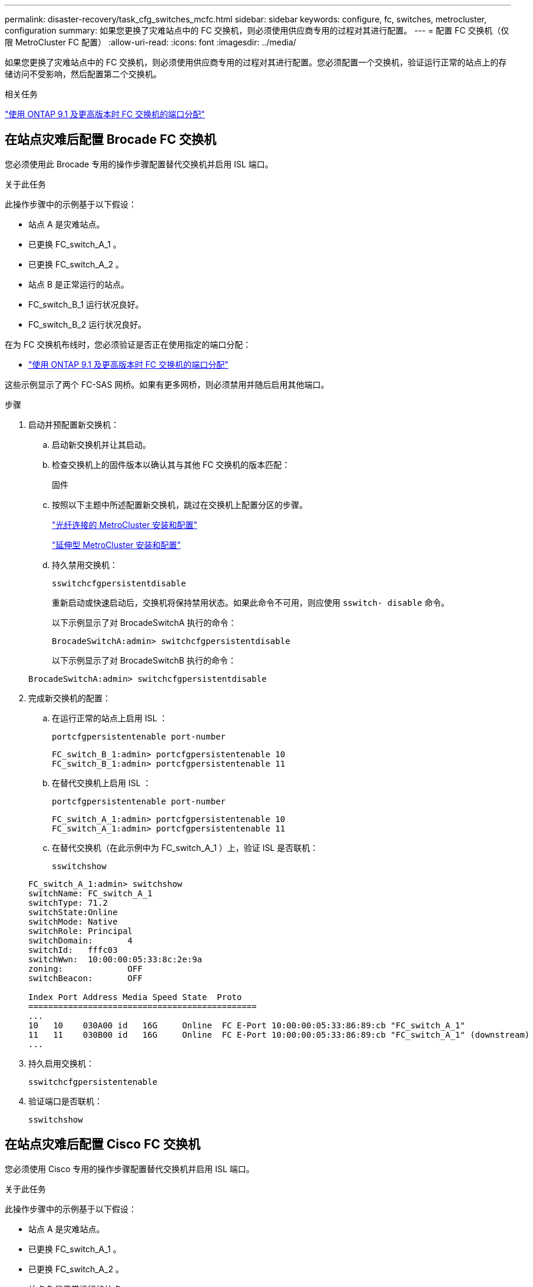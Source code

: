 ---
permalink: disaster-recovery/task_cfg_switches_mcfc.html 
sidebar: sidebar 
keywords: configure, fc, switches, metrocluster, configuration 
summary: 如果您更换了灾难站点中的 FC 交换机，则必须使用供应商专用的过程对其进行配置。 
---
= 配置 FC 交换机（仅限 MetroCluster FC 配置）
:allow-uri-read: 
:icons: font
:imagesdir: ../media/


[role="lead"]
如果您更换了灾难站点中的 FC 交换机，则必须使用供应商专用的过程对其进行配置。您必须配置一个交换机，验证运行正常的站点上的存储访问不受影响，然后配置第二个交换机。

.相关任务
link:../install-fc/concept_port_assignments_for_fc_switches_when_using_ontap_9_1_and_later.html["使用 ONTAP 9.1 及更高版本时 FC 交换机的端口分配"]



== 在站点灾难后配置 Brocade FC 交换机

您必须使用此 Brocade 专用的操作步骤配置替代交换机并启用 ISL 端口。

.关于此任务
此操作步骤中的示例基于以下假设：

* 站点 A 是灾难站点。
* 已更换 FC_switch_A_1 。
* 已更换 FC_switch_A_2 。
* 站点 B 是正常运行的站点。
* FC_switch_B_1 运行状况良好。
* FC_switch_B_2 运行状况良好。


在为 FC 交换机布线时，您必须验证是否正在使用指定的端口分配：

* link:../install-fc/concept_port_assignments_for_fc_switches_when_using_ontap_9_1_and_later.html["使用 ONTAP 9.1 及更高版本时 FC 交换机的端口分配"]


这些示例显示了两个 FC-SAS 网桥。如果有更多网桥，则必须禁用并随后启用其他端口。

.步骤
. 启动并预配置新交换机：
+
.. 启动新交换机并让其启动。
.. 检查交换机上的固件版本以确认其与其他 FC 交换机的版本匹配：
+
`固件`

.. 按照以下主题中所述配置新交换机，跳过在交换机上配置分区的步骤。
+
link:../install-fc/index.html["光纤连接的 MetroCluster 安装和配置"]

+
link:../install-stretch/concept_considerations_differences.html["延伸型 MetroCluster 安装和配置"]

.. 持久禁用交换机：
+
`sswitchcfgpersistentdisable`

+
重新启动或快速启动后，交换机将保持禁用状态。如果此命令不可用，则应使用 `sswitch- disable` 命令。

+
以下示例显示了对 BrocadeSwitchA 执行的命令：

+
[listing]
----
BrocadeSwitchA:admin> switchcfgpersistentdisable
----
+
以下示例显示了对 BrocadeSwitchB 执行的命令：

+
[listing]
----
BrocadeSwitchA:admin> switchcfgpersistentdisable
----


. 完成新交换机的配置：
+
.. 在运行正常的站点上启用 ISL ：
+
`portcfgpersistentenable port-number`

+
[listing]
----
FC_switch_B_1:admin> portcfgpersistentenable 10
FC_switch_B_1:admin> portcfgpersistentenable 11
----
.. 在替代交换机上启用 ISL ：
+
`portcfgpersistentenable port-number`

+
[listing]
----
FC_switch_A_1:admin> portcfgpersistentenable 10
FC_switch_A_1:admin> portcfgpersistentenable 11
----
.. 在替代交换机（在此示例中为 FC_switch_A_1 ）上，验证 ISL 是否联机：
+
`sswitchshow`

+
[listing]
----
FC_switch_A_1:admin> switchshow
switchName: FC_switch_A_1
switchType: 71.2
switchState:Online
switchMode: Native
switchRole: Principal
switchDomain:       4
switchId:   fffc03
switchWwn:  10:00:00:05:33:8c:2e:9a
zoning:             OFF
switchBeacon:       OFF

Index Port Address Media Speed State  Proto
==============================================
...
10   10    030A00 id   16G     Online  FC E-Port 10:00:00:05:33:86:89:cb "FC_switch_A_1"
11   11    030B00 id   16G     Online  FC E-Port 10:00:00:05:33:86:89:cb "FC_switch_A_1" (downstream)
...
----


. 持久启用交换机：
+
`sswitchcfgpersistentenable`

. 验证端口是否联机：
+
`sswitchshow`





== 在站点灾难后配置 Cisco FC 交换机

您必须使用 Cisco 专用的操作步骤配置替代交换机并启用 ISL 端口。

.关于此任务
此操作步骤中的示例基于以下假设：

* 站点 A 是灾难站点。
* 已更换 FC_switch_A_1 。
* 已更换 FC_switch_A_2 。
* 站点 B 是正常运行的站点。
* FC_switch_B_1 运行状况良好。
* FC_switch_B_2 运行状况良好。


.步骤
. 配置交换机：
+
.. 请参见 link:../install-fc/index.html["光纤连接的 MetroCluster 安装和配置"]
.. 按照中的步骤配置交换机 link:../install-fc/task_reset_the_cisco_fc_switch_to_factory_defaults.html["配置 Cisco FC 交换机"] 第节 " 在 Cisco FC 交换机上配置分区 " 部分的 _except _ ：
+
分区将在此操作步骤中稍后进行配置。



. 在运行正常的交换机（在此示例中为 FC_switch_B_1 ）上，启用 ISL 端口。
+
以下示例显示了用于启用端口的命令：

+
[listing]
----
FC_switch_B_1# conf t
FC_switch_B_1(config)# int fc1/14-15
FC_switch_B_1(config)# no shut
FC_switch_B_1(config)# end
FC_switch_B_1# copy running-config startup-config
FC_switch_B_1#
----
. 使用 show interface brief 命令验证 ISL 端口是否已启动。
. 从网络结构中检索分区信息。
+
以下示例显示了用于分发分区配置的命令：

+
[listing]
----
FC_switch_B_1(config-zone)# zoneset distribute full vsan 10
FC_switch_B_1(config-zone)# zoneset distribute full vsan 20
FC_switch_B_1(config-zone)# end
----
+
FC_switch_B_1 将分发到 "vsan 10" 和 "vsan 20" 网络结构中的所有其他交换机，分区信息将从 FC_switch_A_1 中检索。

. 在运行状况良好的交换机上，验证是否已从配对交换机正确检索分区信息：
+
`s如何分区`

+
[listing]
----
FC_switch_B_1# show zone
zone name FC-VI_Zone_1_10 vsan 10
  interface fc1/1 swwn 20:00:54:7f:ee:e3:86:50
  interface fc1/2 swwn 20:00:54:7f:ee:e3:86:50
  interface fc1/1 swwn 20:00:54:7f:ee:b8:24:c0
  interface fc1/2 swwn 20:00:54:7f:ee:b8:24:c0

zone name STOR_Zone_1_20_25A vsan 20
  interface fc1/5 swwn 20:00:54:7f:ee:e3:86:50
  interface fc1/8 swwn 20:00:54:7f:ee:e3:86:50
  interface fc1/9 swwn 20:00:54:7f:ee:e3:86:50
  interface fc1/10 swwn 20:00:54:7f:ee:e3:86:50
  interface fc1/11 swwn 20:00:54:7f:ee:e3:86:50
  interface fc1/8 swwn 20:00:54:7f:ee:b8:24:c0
  interface fc1/9 swwn 20:00:54:7f:ee:b8:24:c0
  interface fc1/10 swwn 20:00:54:7f:ee:b8:24:c0
  interface fc1/11 swwn 20:00:54:7f:ee:b8:24:c0

zone name STOR_Zone_1_20_25B vsan 20
  interface fc1/8 swwn 20:00:54:7f:ee:e3:86:50
  interface fc1/9 swwn 20:00:54:7f:ee:e3:86:50
  interface fc1/10 swwn 20:00:54:7f:ee:e3:86:50
  interface fc1/11 swwn 20:00:54:7f:ee:e3:86:50
  interface fc1/5 swwn 20:00:54:7f:ee:b8:24:c0
  interface fc1/8 swwn 20:00:54:7f:ee:b8:24:c0
  interface fc1/9 swwn 20:00:54:7f:ee:b8:24:c0
  interface fc1/10 swwn 20:00:54:7f:ee:b8:24:c0
  interface fc1/11 swwn 20:00:54:7f:ee:b8:24:c0
FC_switch_B_1#
----
. 确定交换机网络结构中交换机的全球通用名称（ WWN ）。
+
在此示例中，两个交换机 WWN 如下所示：

+
** FC_switch_A_1 ： 20 ： 00 ： 54 ： 7f ： ee ： B8 ： 24 ： c0
** FC_switch_B_1 ： 20 ： 00 ： 54 ： 7f ： ee ： c6 ： 80 ： 78


+
[listing]
----
FC_switch_B_1# show wwn switch
Switch WWN is 20:00:54:7f:ee:c6:80:78
FC_switch_B_1#

FC_switch_A_1# show wwn switch
Switch WWN is 20:00:54:7f:ee:b8:24:c0
FC_switch_A_1#
----
. 进入分区的配置模式，然后删除不属于这两个交换机的交换机 WWN 的分区成员：
+
--
`无成员接口 interface-ide swwn WWN`

在此示例中，以下成员不与网络结构中任一交换机的 WWN 关联，必须将其删除：

** 分区名称 FC-VI_Zone_1_10 vsan 10
+
*** 接口 fc1/1 swwn 20 ： 00 ： 54 ： 7f ： ee ： e3 ： 86 ： 50
*** 接口 fc1/2 swwn 20 ： 00 ： 54 ： 7f ： ee ： e3 ： 86 ： 50





NOTE: AFF A700 和 FAS9000 系统支持四个 FC-VI 端口。您必须从 FC-VI 区域中删除所有四个端口。

** 分区名称 STOR_Zone_1_20_25 a vsan 20
+
*** 接口 fc1/5 swwn 20 ： 00 ： 54 ： 7f ： ee ： e3 ： 86 ： 50
*** 接口 fc1/8 swwn 20 ： 00 ： 54 ： 7f ： ee ： e3 ： 86 ： 50
*** 接口 fc1/9 swwn 20 ： 00 ： 54 ： 7f ： ee ： e3 ： 86 ： 50
*** 接口 fc1/10 swwn 20 ： 00 ： 54 ： 7f ： ee ： e3 ： 86 ： 50
*** 接口 fc1/11 swwn 20 ： 00 ： 54 ： 7f ： ee ： e3 ： 86 ： 50


** 分区名称 STOR_Zone_1_20_25B vSAN 20
+
*** 接口 fc1/8 swwn 20 ： 00 ： 54 ： 7f ： ee ： e3 ： 86 ： 50
*** 接口 fc1/9 swwn 20 ： 00 ： 54 ： 7f ： ee ： e3 ： 86 ： 50
*** 接口 fc1/10 swwn 20 ： 00 ： 54 ： 7f ： ee ： e3 ： 86 ： 50
*** 接口 fc1/11 swwn 20 ： 00 ： 54 ： 7f ： ee ： e3 ： 86 ： 50




以下示例显示了如何删除这些接口：

[listing]
----

 FC_switch_B_1# conf t
 FC_switch_B_1(config)# zone name FC-VI_Zone_1_10 vsan 10
 FC_switch_B_1(config-zone)# no member interface fc1/1 swwn 20:00:54:7f:ee:e3:86:50
 FC_switch_B_1(config-zone)# no member interface fc1/2 swwn 20:00:54:7f:ee:e3:86:50
 FC_switch_B_1(config-zone)# zone name STOR_Zone_1_20_25A vsan 20
 FC_switch_B_1(config-zone)# no member interface fc1/5 swwn 20:00:54:7f:ee:e3:86:50
 FC_switch_B_1(config-zone)# no member interface fc1/8 swwn 20:00:54:7f:ee:e3:86:50
 FC_switch_B_1(config-zone)# no member interface fc1/9 swwn 20:00:54:7f:ee:e3:86:50
 FC_switch_B_1(config-zone)# no member interface fc1/10 swwn 20:00:54:7f:ee:e3:86:50
 FC_switch_B_1(config-zone)# no member interface fc1/11 swwn 20:00:54:7f:ee:e3:86:50
 FC_switch_B_1(config-zone)# zone name STOR_Zone_1_20_25B vsan 20
 FC_switch_B_1(config-zone)# no member interface fc1/8 swwn 20:00:54:7f:ee:e3:86:50
 FC_switch_B_1(config-zone)# no member interface fc1/9 swwn 20:00:54:7f:ee:e3:86:50
 FC_switch_B_1(config-zone)# no member interface fc1/10 swwn 20:00:54:7f:ee:e3:86:50
 FC_switch_B_1(config-zone)# no member interface fc1/11 swwn 20:00:54:7f:ee:e3:86:50
 FC_switch_B_1(config-zone)# save running-config startup-config
 FC_switch_B_1(config-zone)# zoneset distribute full 10
 FC_switch_B_1(config-zone)# zoneset distribute full 20
 FC_switch_B_1(config-zone)# end
 FC_switch_B_1# copy running-config startup-config
----
--


. 【第 8 步】将新交换机的端口添加到分区中。
+
以下示例假设替代交换机上的布线与旧交换机上的布线相同：

+
[listing]
----

 FC_switch_B_1# conf t
 FC_switch_B_1(config)# zone name FC-VI_Zone_1_10 vsan 10
 FC_switch_B_1(config-zone)# member interface fc1/1 swwn 20:00:54:7f:ee:c6:80:78
 FC_switch_B_1(config-zone)# member interface fc1/2 swwn 20:00:54:7f:ee:c6:80:78
 FC_switch_B_1(config-zone)# zone name STOR_Zone_1_20_25A vsan 20
 FC_switch_B_1(config-zone)# member interface fc1/5 swwn 20:00:54:7f:ee:c6:80:78
 FC_switch_B_1(config-zone)# member interface fc1/8 swwn 20:00:54:7f:ee:c6:80:78
 FC_switch_B_1(config-zone)# member interface fc1/9 swwn 20:00:54:7f:ee:c6:80:78
 FC_switch_B_1(config-zone)# member interface fc1/10 swwn 20:00:54:7f:ee:c6:80:78
 FC_switch_B_1(config-zone)# member interface fc1/11 swwn 20:00:54:7f:ee:c6:80:78
 FC_switch_B_1(config-zone)# zone name STOR_Zone_1_20_25B vsan 20
 FC_switch_B_1(config-zone)# member interface fc1/8 swwn 20:00:54:7f:ee:c6:80:78
 FC_switch_B_1(config-zone)# member interface fc1/9 swwn 20:00:54:7f:ee:c6:80:78
 FC_switch_B_1(config-zone)# member interface fc1/10 swwn 20:00:54:7f:ee:c6:80:78
 FC_switch_B_1(config-zone)# member interface fc1/11 swwn 20:00:54:7f:ee:c6:80:78
 FC_switch_B_1(config-zone)# save running-config startup-config
 FC_switch_B_1(config-zone)# zoneset distribute full 10
 FC_switch_B_1(config-zone)# zoneset distribute full 20
 FC_switch_B_1(config-zone)# end
 FC_switch_B_1# copy running-config startup-config
----
. 验证是否已正确配置分区： `show zone`
+
以下示例输出显示了三个分区：

+
[listing]
----

 FC_switch_B_1# show zone
   zone name FC-VI_Zone_1_10 vsan 10
     interface fc1/1 swwn 20:00:54:7f:ee:c6:80:78
     interface fc1/2 swwn 20:00:54:7f:ee:c6:80:78
     interface fc1/1 swwn 20:00:54:7f:ee:b8:24:c0
     interface fc1/2 swwn 20:00:54:7f:ee:b8:24:c0

   zone name STOR_Zone_1_20_25A vsan 20
     interface fc1/5 swwn 20:00:54:7f:ee:c6:80:78
     interface fc1/8 swwn 20:00:54:7f:ee:c6:80:78
     interface fc1/9 swwn 20:00:54:7f:ee:c6:80:78
     interface fc1/10 swwn 20:00:54:7f:ee:c6:80:78
     interface fc1/11 swwn 20:00:54:7f:ee:c6:80:78
     interface fc1/8 swwn 20:00:54:7f:ee:b8:24:c0
     interface fc1/9 swwn 20:00:54:7f:ee:b8:24:c0
     interface fc1/10 swwn 20:00:54:7f:ee:b8:24:c0
     interface fc1/11 swwn 20:00:54:7f:ee:b8:24:c0

   zone name STOR_Zone_1_20_25B vsan 20
     interface fc1/8 swwn 20:00:54:7f:ee:c6:80:78
     interface fc1/9 swwn 20:00:54:7f:ee:c6:80:78
     interface fc1/10 swwn 20:00:54:7f:ee:c6:80:78
     interface fc1/11 swwn 20:00:54:7f:ee:c6:80:78
     interface fc1/5 swwn 20:00:54:7f:ee:b8:24:c0
     interface fc1/8 swwn 20:00:54:7f:ee:b8:24:c0
     interface fc1/9 swwn 20:00:54:7f:ee:b8:24:c0
     interface fc1/10 swwn 20:00:54:7f:ee:b8:24:c0
     interface fc1/11 swwn 20:00:54:7f:ee:b8:24:c0
 FC_switch_B_1#
----

